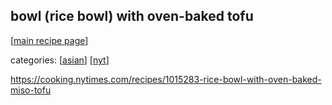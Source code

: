 #+pagetitle: bowl (rice bowl) with oven-baked tofu

** bowl (rice bowl) with oven-baked tofu

  [[[file:0-recipe-index.org][main recipe page]]]

categories: [[[file:c-asian.org][asian]]] [[[file:c-nyt.org][nyt]]]

https://cooking.nytimes.com/recipes/1015283-rice-bowl-with-oven-baked-miso-tofu
